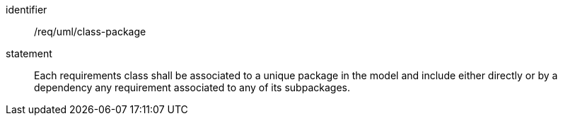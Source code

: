[[req_uml_class-package]]

[requirement]
====
[%metadata]
identifier:: /req/uml/class-package
statement:: Each requirements class shall be associated to a unique package in the model and include either directly or by a dependency any requirement associated to any of its subpackages.
====